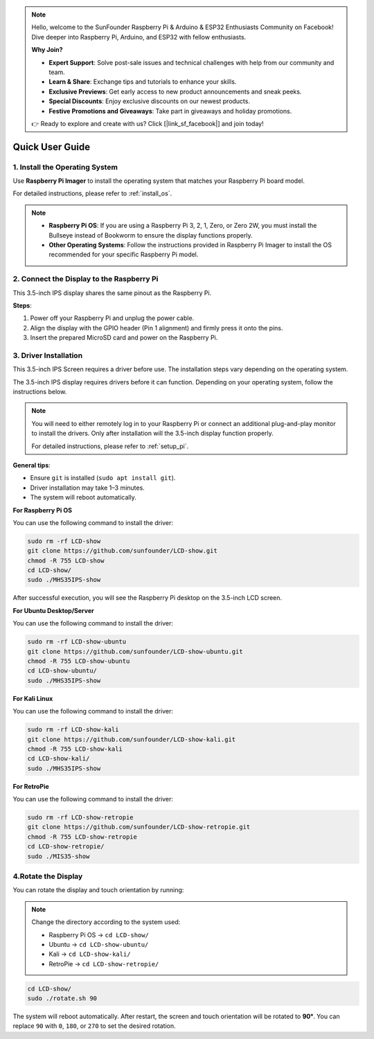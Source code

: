 .. note::

    Hello, welcome to the SunFounder Raspberry Pi & Arduino & ESP32 Enthusiasts Community on Facebook! Dive deeper into Raspberry Pi, Arduino, and ESP32 with fellow enthusiasts.

    **Why Join?**

    - **Expert Support**: Solve post-sale issues and technical challenges with help from our community and team.
    - **Learn & Share**: Exchange tips and tutorials to enhance your skills.
    - **Exclusive Previews**: Get early access to new product announcements and sneak peeks.
    - **Special Discounts**: Enjoy exclusive discounts on our newest products.
    - **Festive Promotions and Giveaways**: Take part in giveaways and holiday promotions.

    👉 Ready to explore and create with us? Click [|link_sf_facebook|] and join today!

Quick User Guide
===========================

1. Install the Operating System
--------------------------------------

Use **Raspberry Pi Imager** to install the operating system that matches your Raspberry Pi board model.

For detailed instructions, please refer to :ref:`install_os`.

.. note::

    * **Raspberry Pi OS**: If you are using a Raspberry Pi 3, 2, 1, Zero, or Zero 2W, you must install the Bullseye instead of Bookworm to ensure the display functions properly.
    * **Other Operating Systems**: Follow the instructions provided in Raspberry Pi Imager to install the OS recommended for your specific Raspberry Pi model.

2. Connect the Display to the Raspberry Pi
-----------------------------------------------

This 3.5-inch IPS display shares the same pinout as the Raspberry Pi.

**Steps**: 

1. Power off your Raspberry Pi and unplug the power cable.  
2. Align the display with the GPIO header (Pin 1 alignment) and firmly press it onto the pins.  
3. Insert the prepared MicroSD card and power on the Raspberry Pi.

.. image:: img/3.5_ips_plugin_pi.jpg
    :width: 400
    :align: center

.. _install_driver:

3. Driver Installation
-------------------------------

This 3.5-inch IPS Screen requires a driver before use. The installation steps vary depending on the operating system.

The 3.5-inch IPS display requires drivers before it can function. Depending on your operating system, follow the instructions below.

.. note::

    You will need to either remotely log in to your Raspberry Pi or connect an additional plug-and-play monitor to install the drivers. Only after installation will the 3.5-inch display function properly.

    For detailed instructions, please refer to :ref:`setup_pi`.

**General tips**: 

* Ensure ``git`` is installed (``sudo apt install git``).  
* Driver installation may take 1–3 minutes.  
* The system will reboot automatically.


**For Raspberry Pi OS**

You can use the following command to install the driver:

.. raw:: html

   <run></run>

.. code-block:: shell


    sudo rm -rf LCD-show
    git clone https://github.com/sunfounder/LCD-show.git
    chmod -R 755 LCD-show
    cd LCD-show/
    sudo ./MHS35IPS-show

After successful execution, you will see the Raspberry Pi desktop on the 3.5-inch LCD screen.

**For Ubuntu Desktop/Server**

You can use the following command to install the driver:

.. raw:: html

   <run></run>

.. code-block:: shell

    sudo rm -rf LCD-show-ubuntu
    git clone https://github.com/sunfounder/LCD-show-ubuntu.git
    chmod -R 755 LCD-show-ubuntu
    cd LCD-show-ubuntu/
    sudo ./MHS35IPS-show

**For Kali Linux**

You can use the following command to install the driver:

.. raw:: html

   <run></run>

.. code-block:: shell

    sudo rm -rf LCD-show-kali
    git clone https://github.com/sunfounder/LCD-show-kali.git
    chmod -R 755 LCD-show-kali
    cd LCD-show-kali/
    sudo ./MHS35IPS-show

**For RetroPie**

You can use the following command to install the driver:

.. raw:: html

   <run></run>

.. code-block:: shell

    sudo rm -rf LCD-show-retropie
    git clone https://github.com/sunfounder/LCD-show-retropie.git
    chmod -R 755 LCD-show-retropie
    cd LCD-show-retropie/
    sudo ./MIS35-show


4.Rotate the Display
-----------------------------

You can rotate the display and touch orientation by running:

.. note::

    Change the directory according to the system used:  
    
    * Raspberry Pi OS → ``cd LCD-show/``  
    * Ubuntu → ``cd LCD-show-ubuntu/``  
    * Kali → ``cd LCD-show-kali/``  
    * RetroPie → ``cd LCD-show-retropie/``

.. raw:: html

   <run></run>

.. code-block:: shell

    cd LCD-show/
    sudo ./rotate.sh 90

The system will reboot automatically. After restart, the screen and touch orientation will be rotated to **90°**.  
You can replace ``90`` with ``0``, ``180``, or ``270`` to set the desired rotation.
